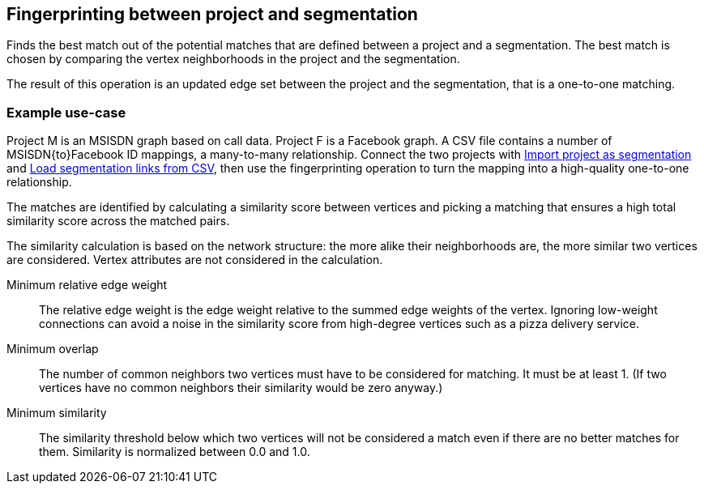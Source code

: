 ## Fingerprinting between project and segmentation

Finds the best match out of the potential matches that are defined between a project and
a segmentation. The best match is chosen by comparing the vertex neighborhoods in the project
and the segmentation.

The result of this operation is an updated edge set between the project and the
segmentation, that is a one-to-one matching.

### Example use-case

Project M is an MSISDN graph based on call data. Project F is a Facebook
graph. A CSV file contains a number of MSISDN{to}Facebook ID mappings, a many-to-many
relationship. Connect the two projects with
link:import-project-as-segmentation[Import project as segmentation] and
link:load-segmentation-links-from-csv[Load segmentation links from CSV], then use the
fingerprinting operation to turn the mapping into a high-quality one-to-one relationship.

====
The matches are identified by calculating a similarity score between vertices and picking a
matching that ensures a high total similarity score across the matched pairs.

The similarity calculation is based on the network structure: the more alike their neighborhoods
are, the more similar two vertices are considered. Vertex attributes are not considered in the
calculation.

[[mrew]] Minimum relative edge weight::
The relative edge weight is the edge weight relative to the summed edge weights of the vertex.
Ignoring low-weight connections can avoid a noise in the similarity score from high-degree
vertices such as a pizza delivery service.

[[mo]] Minimum overlap::
The number of common neighbors two vertices must have to be considered for matching.
It must be at least 1. (If two vertices have no common neighbors their similarity would be zero
anyway.)

[[ms]] Minimum similarity::
The similarity threshold below which two vertices will not be considered a match even if there are
no better matches for them. Similarity is normalized between 0.0 and 1.0.
====
